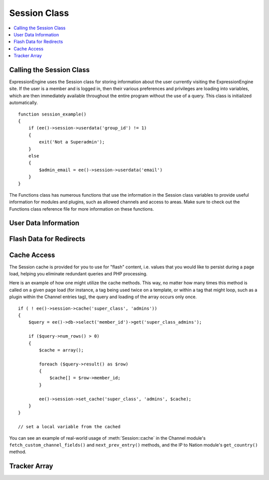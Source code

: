Session Class
=============

.. contents::
  :local:

.. highlight:: php

Calling the Session Class
-------------------------

.. class:: Session

  ExpressionEngine uses the Session class for storing information about
  the user currently visiting the ExpressionEngine site. If the user is
  a member and is logged in, then their various preferences and
  privileges are loading into variables, which are then immediately
  available throughout the entire program without the use of a query.
  This class is initialized automatically. ::

    function session_example()
    {
        if (ee()->session->userdata('group_id') != 1)
        {
            exit('Not a Superadmin');
        }
        else
        {
            $admin_email = ee()->session->userdata('email')
        }
    }

  The Functions class has numerous functions that use the information in
  the Session class variables to provide useful information for modules
  and plugins, such as allowed channels and access to areas. Make sure
  to check out the Functions class reference file for more information
  on these functions.

User Data Information
---------------------

.. method:: userdata($which[, $default = FALSE])

  .. note:: We recommend using the :meth:`Session::userdata` method
    instead of accessing the userdata property directly.

  The ``userdata`` method allows you to access information about the
  current user, and it will likely be the most used part of this class
  for any module. Below is a list of the variables that it contains::

    $group_id = ee()->session->userdata('group_id');

  :param string $which: The key you're looking for (see below)
  :param boolean $default: An optional default value to use if the key
    isn't set
  :returns: The value associated with the key
  :rtype: Mixed

  .. note:: If a user has a ``group_id`` of 1, then they can access
    anything, no matter the other settings.

  - ``username`` - Username of user
  - ``screen_name`` - Screename of user, if any
  - ``email`` - Email Address
  - ``url`` - Homepage, if any
  - ``location`` - Location, if any
  - ``language`` - Chosen Language
  - ``timezone`` - Chosen Timezone (``UM12`` - ``UTC`` - ``UP12``)
  - ``time_format`` - ``eu``/``us``
  - ``group_id`` - Group ID number (1-Superadmin, 2-Banned, 3-Guests,
    4-Pending, 5-Members, 6+ Other Member Groups
  - ``access_cp`` - ``y``/``n``
  - ``is_banned`` - ``0``/``1``
  - ``channel_id`` - Default channel's ``channel_id`` number
  - ``tmpl_group_id`` - Default template's ``group_id`` number
  - ``member_id`` - User's unique ``member_id``
  - ``last_visit`` - Last visit of user in Unixtime
  - ``total_entries`` - Total entries
  - ``total_comments`` - Total comments
  - ``total_forum_posts`` - Total Forum Posts for User (sum of topics
    and replies)
  - ``total_forum_topics`` - Total topics posted by user
  - ``total_forum_replies`` - Total replies posted by user
  - ``last_forum_post_date`` - Last time user posted in forum in GTM
    Unix timestamp
  - ``profile_theme`` - Selected member profile theme, if blank then
    default
  - ``forum_theme`` - Select forum theme, if blank then default
  - ``private_messages`` - Number of unread private messages
  - ``accept_messages`` - (``y``/``n``) Accept Private Messages
  - ``display_signatures`` - (``y``/``n``)
  - ``display_avatars`` - (``y``/``n``)
  - ``last_email_date`` - Last time an email was sent
  - ``notify_by_default`` - Notify of comments by default
  - ``ignore_list`` - Array containing ``member_id``'s that the logged
    in user wishes to ignore
  - ``group_title`` - Name of Group
  - ``is_locked`` - (``y``/``n``) Is member group access locked and only
    available to Superadmins?
  - ``can_view_offline_system`` - (``y``/``n``)
  - ``can_view_online_system`` - (``y``/``n``)
  - ``can_access_cp`` - (``y``/``n``)
  - ``can_access_publish`` - (``y``/``n``)
  - ``can_access_edit`` - (``y``/``n``)
  - ``can_access_design`` - (``y``/``n``)
  - ``can_access_comm`` - (``y``/``n``)
  - ``can_access_modules`` - (``y``/``n``)
  - ``can_access_admin`` - (``y``/``n``)
  - ``can_admin_channels`` - (``y``/``n``)
  - ``can_admin_members`` - (``y``/``n``)
  - ``can_delete_members`` - (``y``/``n``)
  - ``can_admin_mbr_groups`` - (``y``/``n``)
  - ``can_admin_mbr_templates`` - (``y``/``n``)
  - ``can_ban_users`` - (``y``/``n``)
  - ``can_admin_utilities`` - (``y``/``n``)
  - ``can_admin_preferences`` - (``y``/``n``)
  - ``can_admin_modules`` - (``y``/``n``)
  - ``can_admin_templates`` - (``y``/``n``)
  - ``can_view_other_entries`` - (``y``/``n``)
  - ``can_edit_other_entries`` - (``y``/``n``)
  - ``can_assign_post_authors`` - (``y``/``n``)
  - ``can_delete_self_entries`` - (``y``/``n``)
  - ``can_delete_all_entries`` - (``y``/``n``)
  - ``can_view_other_comments`` - (``y``/``n``)
  - ``can_edit_own_comments`` - (``y``/``n``)
  - ``can_delete_own_comments`` - (``y``/``n``)
  - ``can_edit_all_comments`` - (``y``/``n``)
  - ``can_delete_all_comments`` - (``y``/``n``)
  - ``can_moderate_comments`` - (``y``/``n``)
  - ``can_send_email`` - (``y``/``n``)
  - ``can_send_cached_email`` - (``y``/``n``)
  - ``can_email_members`` - (``y``/``n``)
  - ``can_email_member_groups`` - (``y``/``n``)
  - ``can_email_mailinglist`` - (``y``/``n``)
  - ``can_email_from_profile`` - (``y``/``n``)
  - ``can_view_profiles`` - (``y``/``n``)
  - ``can_post_comments`` - (``y``/``n``)
  - ``exclude_from_moderation`` - (``y``/``n``)
  - ``can_search`` - (``y``/``n``)
  - ``search_flood_control`` - Number of seconds between searches
  - ``can_send_private_messages`` - (``y``/``n``)
  - ``can_attach_in_private_messages`` - (``y``/``n``)
  - ``include_in_memberlist`` - (``y``/``n``)
  - ``display_photos`` - (``y``/``n``)
  - ``session_id`` - Session ID number
  - ``admin_sess`` - (``0``/``1``) Admin Session (``0`` => no, ``1``
    => yes)
  - ``ip_address`` - IP Address of user
  - ``user_agent`` - HTTP User Agent of user

  On the Control Panel side of ExpressionEngine a few more variables are
  included:

  - ``theme`` - Chosen Control Panel theme
  - ``quick_links`` - Quick Links for member
  - ``template_size`` - Size of Template textarea
  - ``assigned_channels`` - Array containing channel_id's of assigned
    channels for member.
  - ``assigned_modules`` - Array where the keys are the module_id's and
    the values determine if access is allowed (``0`` => no, ``1`` => yes).
    For Superadmins it will be empty, since they have unlimited access.
  - ``show_sidebar`` - (``y``/``n``) The state of the Control Panel
    sidebar.

Flash Data for Redirects
------------------------

.. method:: set_flashdata($key[, $val = ''])

  You may sometimes need to store small pieces of data, such as language
  keys, across page requests to show as result messages. You can do this
  using redirect flash data.::

    ee()->session->set_flashdata('result_message', 'Entry Deleted!');
    ee()->functions->redirect(BASE.AMP.'C=addons_modules'.AMP.'M=show_module_cp'.AMP.'module=fortune');

    // On the new page
    $message = ee()->session->flashdata('result_message');

  :param mixed $key: The name you want to store the data under
  :param string $val: The message that goes along with the message type
  :rtype: Void

  Flash data will often be used to specify a :doc:`Control panel class
  </development/usage/cp>` $cp_message variable (``'message_success'``,
  ``'message_notice'``, ``'message_error'``, ``'message_failure'``) the
  key and the message as the value, as such default view variables are
  displayed automatically.

  .. note:: Due to internal limitations this will only work in
    combination with the redirect method of the functions class. Also
    keep in mind that this data is stored in a cookie, which have
    limited capacity.

Cache Access
------------

The Session cache is provided for you to use for
"flash" content, i.e. values that you would like to persist during a
page load, helping you eliminate redundant queries and PHP processing.

Here is an example of how one might utilize the cache methods. This way,
no matter how many times this method is called on a given page load (for
instance, a tag being used twice on a template, or within a tag that
might loop, such as a plugin within the Channel entries tag), the query
and loading of the array occurs only once.

::

    if ( ! ee()->session->cache('super_class', 'admins'))
    {
        $query = ee()->db->select('member_id')->get('super_class_admins');

        if ($query->num_rows() > 0)
        {
            $cache = array();

            foreach ($query->result() as $row)
            {
                $cache[] = $row->member_id;
            }

            ee()->session->set_cache('super_class', 'admins', $cache);
        }
    }

    // set a local variable from the cached

You can see an example of real-world usage of :meth:`Session::cache` in
the Channel module's ``fetch_custom_channel_fields()`` and
``next_prev_entry()`` methods, and the IP to Nation module's
``get_country()`` method.

.. method:: set_cache($class, $key, $val)

  Set the value of a session cache item::

    ee()->session->set_cache('module', 'name', $value);

  :param string $class: Name of the class you want to store this under,
    only used as an identifier, does not need to be the same as the
    class you're currently in
  :param string $key: Name of the cache item you're storing
  :param mixed $val: The data you want to store
  :returns: Session class
  :rtype: Object

.. method:: cache($class, $key[, $default = FALSE])

  Retrieve the value of a Session cache item::

    $value = ee()->session->cache('module', 'name');

  :param string $class: Name of the class you want to retrieve from
  :param string $key: Name of the cache item you're retrieving
  :param mixed $default: Default value if the ``$key`` doesn't exist
  :returns: The stored data
  :rtype: Mixed

Tracker Array
-------------

.. attr:: tracker

  The Session class has one more useful variable that is only available on
  the user side of the site. ``ee()->session->tracker`` is an array
  that contains the last five ExpressionEngine pages viewed by this user
  in the form of a ExpresionEngine query string (i.e. '/channel/comments/'
  or 'index' for main site page). The array's keys ranges from 0-5.

  ::

    $current_page = ee()->session->tracker['0'];
    $last_page = ee()->session->tracker['1'];
    $two_pages_ago = ee()->session->tracker['2'];

  If a page is constantly reloaded, ExpressionEngine will not allow the
  array to fill up with just the page's query string but waits until the
  user visits another page before updating the tracker array.
